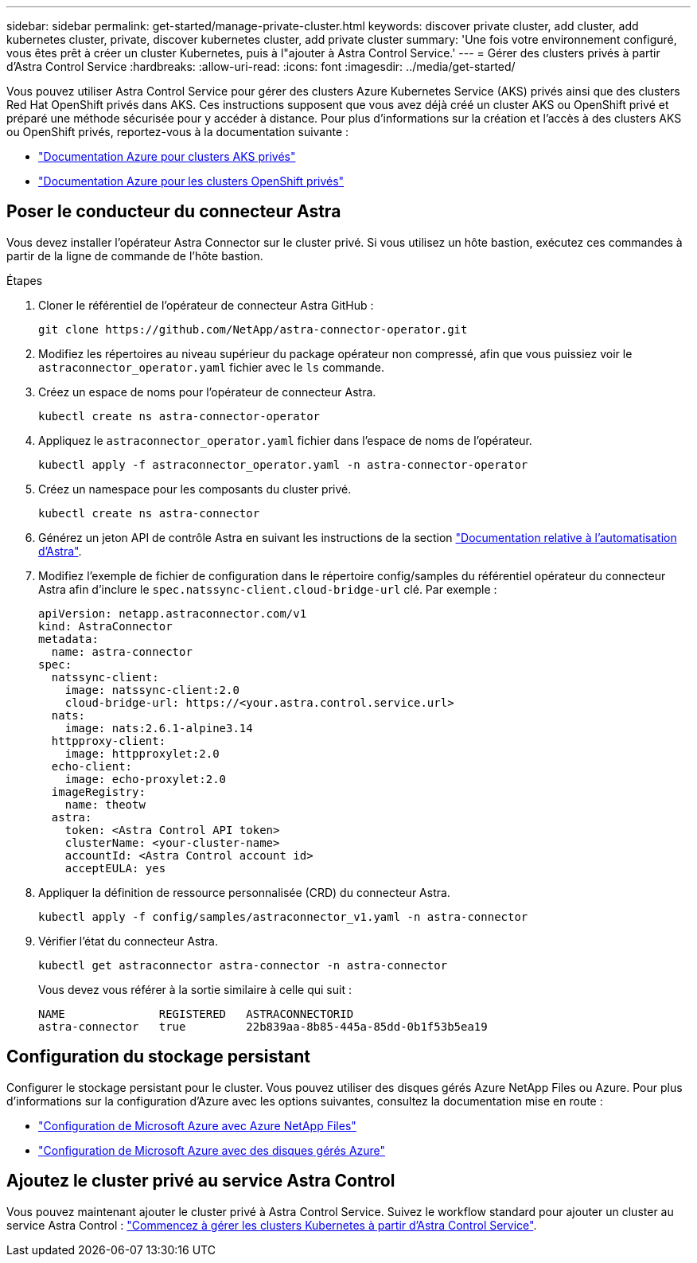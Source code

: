 ---
sidebar: sidebar 
permalink: get-started/manage-private-cluster.html 
keywords: discover private cluster, add cluster, add kubernetes cluster, private, discover kubernetes cluster, add private cluster 
summary: 'Une fois votre environnement configuré, vous êtes prêt à créer un cluster Kubernetes, puis à l"ajouter à Astra Control Service.' 
---
= Gérer des clusters privés à partir d'Astra Control Service
:hardbreaks:
:allow-uri-read: 
:icons: font
:imagesdir: ../media/get-started/


[role="lead"]
Vous pouvez utiliser Astra Control Service pour gérer des clusters Azure Kubernetes Service (AKS) privés ainsi que des clusters Red Hat OpenShift privés dans AKS. Ces instructions supposent que vous avez déjà créé un cluster AKS ou OpenShift privé et préparé une méthode sécurisée pour y accéder à distance. Pour plus d'informations sur la création et l'accès à des clusters AKS ou OpenShift privés, reportez-vous à la documentation suivante :

* https://docs.microsoft.com/azure/aks/private-clusters["Documentation Azure pour clusters AKS privés"^]
* https://learn.microsoft.com/en-us/azure/openshift/howto-create-private-cluster-4x["Documentation Azure pour les clusters OpenShift privés"^]




== Poser le conducteur du connecteur Astra

Vous devez installer l'opérateur Astra Connector sur le cluster privé. Si vous utilisez un hôte bastion, exécutez ces commandes à partir de la ligne de commande de l'hôte bastion.

.Étapes
. Cloner le référentiel de l'opérateur de connecteur Astra GitHub :
+
[source, console]
----
git clone https://github.com/NetApp/astra-connector-operator.git
----
. Modifiez les répertoires au niveau supérieur du package opérateur non compressé, afin que vous puissiez voir le `astraconnector_operator.yaml` fichier avec le `ls` commande.
. Créez un espace de noms pour l'opérateur de connecteur Astra.
+
[source, console]
----
kubectl create ns astra-connector-operator
----
. Appliquez le `astraconnector_operator.yaml` fichier dans l'espace de noms de l'opérateur.
+
[source, console]
----
kubectl apply -f astraconnector_operator.yaml -n astra-connector-operator
----
. Créez un namespace pour les composants du cluster privé.
+
[source, console]
----
kubectl create ns astra-connector
----
. Générez un jeton API de contrôle Astra en suivant les instructions de la section https://docs.netapp.com/us-en/astra-automation/get-started/get_api_token.html["Documentation relative à l'automatisation d'Astra"^].
. Modifiez l'exemple de fichier de configuration dans le répertoire config/samples du référentiel opérateur du connecteur Astra afin d'inclure le `spec.natssync-client.cloud-bridge-url` clé. Par exemple :
+
[listing]
----
apiVersion: netapp.astraconnector.com/v1
kind: AstraConnector
metadata:
  name: astra-connector
spec:
  natssync-client:
    image: natssync-client:2.0
    cloud-bridge-url: https://<your.astra.control.service.url>
  nats:
    image: nats:2.6.1-alpine3.14
  httpproxy-client:
    image: httpproxylet:2.0
  echo-client:
    image: echo-proxylet:2.0
  imageRegistry:
    name: theotw
  astra:
    token: <Astra Control API token>
    clusterName: <your-cluster-name>
    accountId: <Astra Control account id>
    acceptEULA: yes
----
. Appliquer la définition de ressource personnalisée (CRD) du connecteur Astra.
+
[source, console]
----
kubectl apply -f config/samples/astraconnector_v1.yaml -n astra-connector
----
. Vérifier l'état du connecteur Astra.
+
[source, console]
----
kubectl get astraconnector astra-connector -n astra-connector
----
+
Vous devez vous référer à la sortie similaire à celle qui suit :

+
[source, console]
----
NAME              REGISTERED   ASTRACONNECTORID
astra-connector   true         22b839aa-8b85-445a-85dd-0b1f53b5ea19
----




== Configuration du stockage persistant

Configurer le stockage persistant pour le cluster. Vous pouvez utiliser des disques gérés Azure NetApp Files ou Azure. Pour plus d'informations sur la configuration d'Azure avec les options suivantes, consultez la documentation mise en route :

* https://docs.netapp.com/us-en/astra-control-service/get-started/set-up-microsoft-azure-with-anf.html["Configuration de Microsoft Azure avec Azure NetApp Files"]
* https://docs.netapp.com/us-en/astra-control-service/get-started/set-up-microsoft-azure-with-amd.html["Configuration de Microsoft Azure avec des disques gérés Azure"]




== Ajoutez le cluster privé au service Astra Control

Vous pouvez maintenant ajouter le cluster privé à Astra Control Service. Suivez le workflow standard pour ajouter un cluster au service Astra Control : https://docs.netapp.com/us-en/astra-control-service/get-started/add-first-cluster.html["Commencez à gérer les clusters Kubernetes à partir d'Astra Control Service"].

